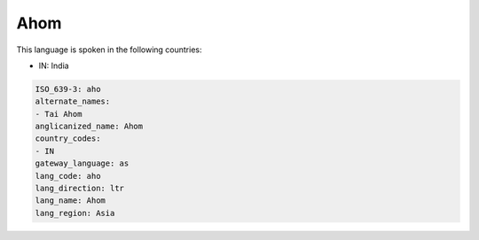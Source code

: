 .. _aho:

Ahom
====

This language is spoken in the following countries:

* IN: India

.. code-block:: yaml

    ISO_639-3: aho
    alternate_names:
    - Tai Ahom
    anglicanized_name: Ahom
    country_codes:
    - IN
    gateway_language: as
    lang_code: aho
    lang_direction: ltr
    lang_name: Ahom
    lang_region: Asia
    

